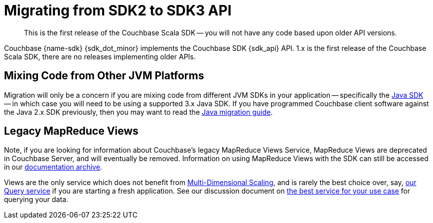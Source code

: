 = Migrating from SDK2 to SDK3 API
:description: This is the first release of the Couchbase Scala SDK -- you will not have any code based upon older API versions.
:nav-title: Migrating to Scala SDK 3.x API
// :page-aliases: ROOT:migrate.adoc
:page-aliases: howtos:view-queries-with-sdk.adoc,concept-docs:understanding-views.adoc,howtos:working-with-collections.adoc

[abstract]
{description}

Couchbase {name-sdk} {sdk_dot_minor} implements the Couchbase SDK {sdk_api} API.
1.x is the first release of the Couchbase Scala SDK, there are no releases implementing older APIs.


== Mixing Code from Other JVM Platforms

Migration will only be a concern if you are mixing code from different JVM SDKs in your application
-- specifically the xref:java-sdk:hello-world:overview.adoc[Java SDK] -- 
in which case you will need to be using a supported 3.x Java SDK. 
If you have programmed Couchbase client software against the Java 2.x SDK previously, 
then you may want to read the xref:java-sdk:project-docs:migrating-sdk-code-to-3.n.adoc[Java migration guide].


== Legacy MapReduce Views

Note, if you are looking for information about Couchbase's legacy MapReduce Views Service, 
MapReduce Views are deprecated in Couchbase Server, and will eventually be removed.
Information on using MapReduce Views with the SDK can still be accessed in our https://docs-archive.couchbase.com/scala-sdk/1.2/howtos/view-queries-with-sdk.html[documentation archive].

Views are the only service which does not benefit from xref:{version-server}@server:learn:services-and-indexes/services/services.adoc#services-and-multi-dimensional-scaling[Multi-Dimensional Scaling],
and is rarely the best choice over, say, xref:howtos:sqlpp-queries-with-sdk.adoc[our Query service] if you are starting a fresh application.
See our discussion document on xref:concept-docs:querying-your-data.adoc[the best service for your use case] for querying your data.

